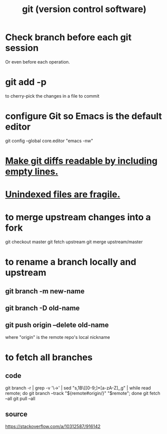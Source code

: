 :PROPERTIES:
:ID:       e76bfca8-f61d-45a2-908f-bad416a7c304
:END:
#+title: git (version control software)
* Check branch before each git session
  :PROPERTIES:
  :ID:       ff7ae828-8ded-4916-ae67-551d604e2382
  :END:
  Or even before each operation.
* git add -p
  to cherry-pick the changes in a file to commit
* configure Git so Emacs is the default editor
  :PROPERTIES:
  :ID:       70269641-9c54-4bd8-93f8-6554005a913c
  :END:
  git config --global core.editor "emacs -nw"
    # -nw: use Emacs at the command line (not via the gui)
* [[id:d0d72bb0-f308-4fa0-9e7f-e0d78a22b118][Make git diffs readable by including empty lines.]]
* [[id:6e66c817-c802-4b37-9467-4bfa61f3965b][Unindexed files are fragile.]]
* to merge upstream changes into a fork
  git checkout master
  git fetch upstream
  git merge upstream/master
* to rename a branch locally and upstream
** git branch -m new-name
** git branch -D old-name
** git push origin --delete old-name
   where "origin" is the remote repo's local nickname
* to fetch all branches
** code
   git branch -r | grep -v '\->' | sed "s,\x1B\[[0-9;]*[a-zA-Z],,g" | while read remote; do git branch --track "${remote#origin/}" "$remote"; done
   git fetch --all
   git pull --all
** source
   https://stackoverflow.com/a/10312587/916142
